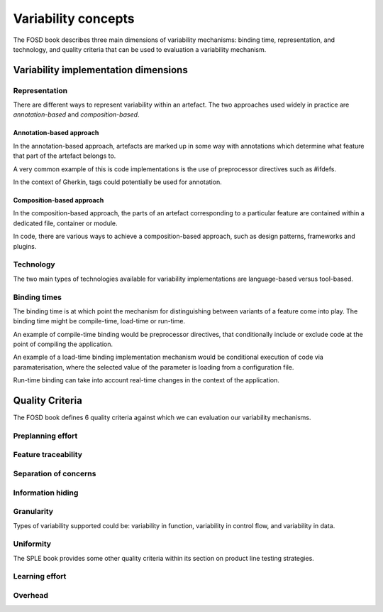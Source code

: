 .. _variability-concepts:

********************
Variability concepts
********************

The FOSD book describes three main dimensions of variability mechanisms:
binding time, representation, and technology, and quality criteria that
can be used to evaluation a variability mechanism.

Variability implementation dimensions
=====================================


.. _variability-concepts-representation:

Representation
--------------

There are different ways to represent variability within an artefact.
The two approaches used widely in practice are *annotation-based* and
*composition-based*.

Annotation-based approach
^^^^^^^^^^^^^^^^^^^^^^^^^

In the annotation-based approach, artefacts are marked up in some way
with annotations which determine what feature that part of the artefact
belongs to.

A very common example of this is code implementations is the use of 
preprocessor directives such as #ifdefs.

In the context of Gherkin, tags could potentially be used for annotation.

Composition-based approach
^^^^^^^^^^^^^^^^^^^^^^^^^^

In the composition-based approach, the parts of an artefact corresponding
to a particular feature are contained within a dedicated file, container or
module.

In code, there are various ways to achieve a composition-based approach, such
as design patterns, frameworks and plugins.


.. _variability-concepts-technology:

Technology
----------

The two main types of technologies available for variability implementations are
language-based versus tool-based.


.. _variability-concepts-binding:

Binding times
-------------

The binding time is at which point the mechanism for distinguishing between variants
of a feature come into play.  The binding time might be compile-time, load-time or
run-time.

An example of compile-time binding would be preprocessor directives, that conditionally
include or exclude code at the point of compiling the application.

An example of a load-time binding implementation mechanism would be conditional execution
of code via paramaterisation, where the selected value of the parameter is loading from
a configuration file.

Run-time binding can take into account real-time changes in the context of the application.





.. _variability-concepts-qualitycriteria:

Quality Criteria
================


.. _variability-concepts-granularity:

The FOSD book defines 6 quality criteria against which
we can evaluation our variability mechanisms.

Preplanning effort
------------------

Feature traceability
--------------------

Separation of concerns
----------------------

Information hiding
------------------

Granularity
-----------

Types of variability supported could be: variability in function, variability
in control flow, and variability in data.

Uniformity
----------


The SPLE book provides some other quality criteria within
its section on product line testing strategies.

Learning effort
---------------

Overhead
--------
